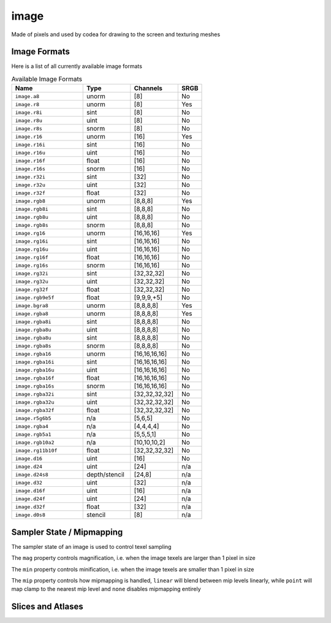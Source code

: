 image
=====

Made of pixels and used by codea for drawing to the screen and texturing meshes

.. code-block:: lua
   :caption: Loading and drawing an image

   function setup()
      -- load an image from a builtin image asset
      img = image.read(asset.builtin.Cargo_Bot.Codea_Icon)
   end

   function draw()
      background(64)
      sprite(img, WIDTH/2, HEIGHT/2)
   end

.. lua:class:: image

   .. lua:staticmethod:: image(width, height, [hasMips = false, numLayers = 1, format = image.rgba, depthFormat = none])

      Create a blank 2D image (default format is `rgba`)

      :param width: The width of the image
      :type width: integer
      :param height: The height of the image
      :type height: integer
      :param hasMips: Enables mipmapping for this image
      :type hasMips: boolean
      :param numLayers: The number of layers for this image
      :type numLayers: integer
      :param format: The image format
      :type format: image format
      :param depthFormat: The image depth format
      :type depthFormat: depth format

   .. lua:staticmethod:: image.cube(size)

      Create a blank cube image (6 faces with equal sized dimensions)

      :param size: The size of the image cube
      :type size: integer

   .. lua:staticmethod:: image.cube(equirect)

      Creates a cube image from a single equirect image (i.e. hdr)

      :param equirect: The source equirect image
      :type equirect: image

   .. lua:staticmethod:: image.cube(imageNX, imagePX, imageNY, imagePY, imageNZ, imagePZ)

      Creates a cube image from six source images, one for each cube face

   .. lua:staticmethod:: image.volume(width, height, depth, format)

      Creates a blank volume image with the given dimensions

      :param width: The width of the volume image
      :type width: integer
      :param height: The height of the volume image
      :type height: integer
      :param depth: The depth of the volume image
      :type depth: integer
      :param format: The format of the volume image
      :type format: image format

   .. lua:staticmethod:: image.read(key)

      Read an image asset from the filesystem

      :param key: The asset key to load

   .. lua:staticmethod:: image.save(key, image)

      Save an image asset to the filesystem

      :param key: The asset key to save the image to
      :type key: assetKey
      :param image: The image to save
      :type image: image

   .. lua:attribute:: width: integer

      The width of the image in pixels

   .. lua:attribute:: height: integer

      The height of the image in pixels

   .. lua:attribute:: depth: integer

      The depth of the image in pixels (for volume images)

   .. lua:attribute:: numLayers: integer

      The number of layers in this image

   .. lua:attribute:: hasMips: boolean

      Whether this image has mip mapping or not

   .. lua:attribute:: cubeMap: boolean

      Whether this image is a cube or not

   .. lua:attribute:: numMips: integer

      The number of mips this image has

   .. lua:attribute:: sampler: samplerState

      The sampler state for this image, which determines how texels are sampled by shaders

   .. lua:attribute:: key: assetKey

      The asset key for this image (if it has one)

   .. lua:method:: generateIrradiance(samples)

      Generates a guassian pyramid of pre-computed irradiance levels, used for image based lighting

      :param samples: The number of samples to use (optional | default = 1024)
      :type samples: integer
      :return: A new image containing the irradiance data
      :rtype: image

   .. lua:method:: generateIrradiance(target, samples)

      Generates a guassian pyramid of pre-computed irradiance levels, used for image based lighting

      :param target: A target image to store the irradiance data
      :type target: image
      :param samples: The number of samples to use (optional | default = 1024)
      :type samples: integer
      :return: The target image containing the irradiance data
      :rtype: image

Image Formats
-------------

Here is a list of all currently available image formats

.. list-table:: Available Image Formats
   :widths: 30 20 20 10
   :header-rows: 1

   * - Name
     - Type
     - Channels
     - SRGB
   * - ``image.a8``
     - unorm
     - [8]
     - No
   * - ``image.r8``
     - unorm
     - [8]
     - Yes
   * - ``image.r8i``
     - sint
     - [8]
     - No
   * - ``image.r8u``
     - uint
     - [8]
     - No
   * - ``image.r8s``
     - snorm
     - [8]
     - No
   * - ``image.r16``
     - unorm
     - [16]
     - Yes
   * - ``image.r16i``
     - sint
     - [16]
     - No
   * - ``image.r16u``
     - uint
     - [16]
     - No
   * - ``image.r16f``
     - float
     - [16]
     - No
   * - ``image.r16s``
     - snorm
     - [16]
     - No
   * - ``image.r32i``
     - sint
     - [32]
     - No
   * - ``image.r32u``
     - uint
     - [32]
     - No
   * - ``image.r32f``
     - float
     - [32]
     - No
   * - ``image.rgb8``
     - unorm
     - [8,8,8]
     - Yes
   * - ``image.rgb8i``
     - sint
     - [8,8,8]
     - No
   * - ``image.rgb8u``
     - uint
     - [8,8,8]
     - No
   * - ``image.rgb8s``
     - snorm
     - [8,8,8]
     - No
   * - ``image.rg16``
     - unorm
     - [16,16,16]
     - Yes
   * - ``image.rg16i``
     - sint
     - [16,16,16]
     - No
   * - ``image.rg16u``
     - uint
     - [16,16,16]
     - No
   * - ``image.rg16f``
     - float
     - [16,16,16]
     - No     
   * - ``image.rg16s``
     - snorm
     - [16,16,16]
     - No
   * - ``image.rg32i``
     - sint
     - [32,32,32]
     - No
   * - ``image.rg32u``
     - uint
     - [32,32,32]
     - No     
   * - ``image.rg32f``
     - float
     - [32,32,32]
     - No
   * - ``image.rgb9e5f``
     - float
     - [9,9,9,+5]
     - No
   * - ``image.bgra8``
     - unorm
     - [8,8,8,8]
     - Yes
   * - ``image.rgba8``
     - unorm
     - [8,8,8,8]
     - Yes
   * - ``image.rgba8i``
     - sint
     - [8,8,8,8]
     - No
   * - ``image.rgba8u``
     - uint
     - [8,8,8,8]
     - No
   * - ``image.rgba8u``
     - sint
     - [8,8,8,8]
     - No
   * - ``image.rgba8s``
     - snorm
     - [8,8,8,8]
     - No
   * - ``image.rgba16``
     - unorm
     - [16,16,16,16]
     - No
   * - ``image.rgba16i``
     - sint
     - [16,16,16,16]
     - No
   * - ``image.rgba16u``
     - uint
     - [16,16,16,16]
     - No
   * - ``image.rgba16f``
     - float
     - [16,16,16,16]
     - No
   * - ``image.rgba16s``
     - snorm
     - [16,16,16,16]
     - No
   * - ``image.rgba32i``
     - sint
     - [32,32,32,32]
     - No
   * - ``image.rgba32u``
     - uint
     - [32,32,32,32]
     - No
   * - ``image.rgba32f``
     - float
     - [32,32,32,32]
     - No
   * - ``image.r5g6b5``
     - n/a
     - [5,6,5]
     - No
   * - ``image.rgba4``
     - n/a
     - [4,4,4,4]
     - No
   * - ``image.rgb5a1``
     - n/a
     - [5,5,5,1]
     - No
   * - ``image.rgb10a2``
     - n/a
     - [10,10,10,2]
     - No
   * - ``image.rg11b10f``
     - float
     - [32,32,32,32]
     - No
   * - ``image.d16``
     - uint
     - [16]
     - No
   * - ``image.d24``
     - uint
     - [24]
     - n/a
   * - ``image.d24s8``
     - depth/stencil
     - [24,8]
     - n/a
   * - ``image.d32``
     - uint
     - [32]
     - n/a
   * - ``image.d16f``
     - uint
     - [16]
     - n/a
   * - ``image.d24f``
     - uint
     - [24]
     - n/a
   * - ``image.d32f``
     - float
     - [32]
     - n/a
   * - ``image.d0s8``
     - stencil
     - [8]
     - n/a

Sampler State / Mipmapping
--------------------------

The sampler state of an image is used to control texel sampling

The ``mag`` property controls magnification, i.e. when the image texels are larger than 1 pixel in size

The ``min`` property controls minification, i.e. when the image texels are smaller than 1 pixel in size

The ``mip`` property controls how mipmapping is handled, ``linear`` will blend between mip levels linearly, while ``point`` will map clamp to the nearest mip level and ``none`` disables mipmapping entirely

.. lua:class:: samplerState

   .. lua:attribute:: min: filterMode

      The minification filter, can be ``point``, ``linear`` or ``none``

   .. lua:attribute:: mag: filterMode

      The magnification filter, can be ``point``, ``linear`` or ``none``

   .. lua:attribute:: mip: filterMode

      The mip filter, can be ``point``, ``linear`` or ``none``

   .. lua:attribute:: u: samplerMode

      The u sampler mode, can be ``repeat``, ``clamp`` or ``mirror``

   .. lua:attribute:: v: samplerMode

      The v sampler mode, can be ``repeat``, ``clamp`` or ``mirror``

   .. lua:attribute:: w: samplerMode

      The w sampler mode, can be ``repeat``, ``clamp`` or ``mirror``

Slices and Atlases
-------------------

.. lua:class:: image.slice

   A configurable slice of an image. Use with ``sprite()`` for drawing a portion of an sprite sheet image for more efficient 2D rendering (as opposed to a large number of independ images)

   Create slices using an existing image via the ``image.slice`` property. Slices can be configured using a fluent syntax, allowing for rotation, flipping and 9-patch stretching among other things

   .. code-block:: lua
      :caption: Creating slices

      function setup()
         button = image.read(asset.builtin.UI.Grey_Button_10)

         -- create a stretchable 9-patch of the original image
         buttonSlice = btn.slice:patch(10)
      end

      function draw()
         sprite(buttonSlice, WIDTH/2, HEIGHT/2, 100, 50)
      end

   .. lua:method:: name(name)
   .. lua:method:: name()      

      Gets/sets the slice name (for retrieval  in the ``atlas`` class)

   .. lua:method:: normal()

      Reset the slice to the normal drawing mode (from patch or polygon mode)

   .. lua:method:: rect(x, y, w, h)
   .. lua:method:: rect()      

      Set/gets the sub-rectangle for the slice (in pixels). Use this to draw a portion of the sliced image

   .. lua:method:: patch(left, right, top, bottom)      
   .. lua:method:: patch(margin)            

      Sets the slice to draw as a 9-patch using the supplied margins. This allows the slice to be stretched to an arbitrary size while maintaining fixed-sized borders

   .. lua:method:: padding(left, right, top, bottom)      
   .. lua:method:: padding(amount)              
   .. lua:method:: padding()            

      Sets/gets the slice padding. This allows for a larger slice to be drawn but discards empty space at the edges (useful sprites packed into an atlas that trims empty space)

   .. lua:method:: anchor(x, y)      
   .. lua:method:: anchor()      

      Sets/gets the slice anchor (also known as a pivot). The anchor is the geometric center of the slice for transformations such as rotation/scale and flipping

   .. lua:method:: rotate(angle)      
   .. lua:method:: rotate()     

      Sets/gets the sice rotation (in discrete 90 degree turns). Useful for atlas packed sprites that might be rotated to fit, or when reusing a slice at a different 90 degee angle

   .. lua:method:: flip(x, y)      
   .. lua:method:: flip()            

      Sets/gets the horizontal and vertical flip for the slice

.. lua:class:: atlas

   A collection of ``image.slice`` objects generated from an image

   Often 2D game assets will be compiled into a single image (known as an atlas or sprite sheet) for convienience and efficiency. These can be loaded from an external text file or generated using some simple settings

   .. lua:staticmethod:: atlas(image)

      Create a new blank atlas using an existing image

   .. lua:staticmethod:: read(assetKey)

   .. lua:staticmethod:: save(assetKey, atlas)

   .. lua:method:: clear()

   .. lua:method:: setWithCellSize(cellWidth[, cellHeight, padding])

   .. lua:method:: setWithCellCount(cellColumns[, cellRows, padding])      
   

